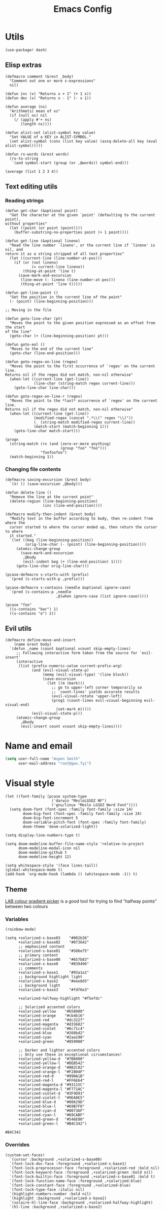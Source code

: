 # Local variables:
# eval: (paxedit-mode 1)
# eval: (display-line-numbers-mode 1)
# eval: (flyspell-mode -1)
# eval: (org-config-mode 1)
# End:

#+title: Emacs Config

* Utils
#+begin_src elisp :tangle yes
(use-package! dash)
#+end_src

** Elisp extras

#+begin_src elisp :tangle yes
(defmacro comment (&rest _body)
  "Comment out one or more s-expressions"
  nil)

(defun inc (x) "Returns x + 1" (+ 1 x))
(defun dec (x) "Returns x - 1" (- x 1))

(defun average (ns)
  "Arithmetic mean of xs"
  (if (null ns) nil
    (/ (apply #'+ ns)
       (length ns))))

(defun alist-set (alist-symbol key value)
  "Set VALUE of a KEY in ALIST-SYMBOL."
  (set alist-symbol (cons (list key value) (assq-delete-all key (eval alist-symbol)))))

(defun rx-words (&rest words)
  (rx-to-string
   `(and symbol-start (group (or ,@words)) symbol-end)))
#+end_src

#+RESULTS:
: rx-words

#+begin_src elisp :tangle no :results example
(average (list 1 2 3 4))
#+end_src

#+RESULTS:
: 2

** Text editing utils
*** Reading strings
#+begin_src elisp :tangle yes
(defun get-char (&optional point)
  "Get the character at the given `point' (defaulting to the current point),
without properties"
  (let ((point (or point (point))))
    (buffer-substring-no-properties point (+ 1 point))))

(defun get-line (&optional lineno)
  "Read the line number `lineno', or the current line if `lineno' is nil, and
return it as a string stripped of all text properties"
  (let ((current-line (line-number-at-pos)))
    (if (or (not lineno)
            (= current-line lineno))
        (thing-at-point 'line t)
      (save-mark-and-excursion
       (line-move (- lineno (line-number-at-pos)))
       (thing-at-point 'line t)))))

(defun get-line-point ()
  "Get the position in the current line of the point"
  (- (point) (line-beginning-position)))

;; Moving in the file

(defun goto-line-char (pt)
  "Moves the point to the given position expressed as an offset from the start
of the line"
  (goto-char (+ (line-beginning-position) pt)))

(defun goto-eol ()
  "Moves to the end of the current line"
  (goto-char (line-end-position)))

(defun goto-regex-on-line (regex)
  "Moves the point to the first occurrence of `regex' on the current line.
Returns nil if the regex did not match, non-nil otherwise"
  (when-let ((current-line (get-line))
             (line-char (string-match regex current-line)))
    (goto-line-char line-char)))

(defun goto-regex-on-line-r (regex)
  "Moves the point to the *last* occurrence of `regex' on the current line.
Returns nil if the regex did not match, non-nil otherwise"
  (when-let ((current-line (get-line))
             (modified-regex (concat ".*\\(" regex "\\)"))
             (_ (string-match modified-regex current-line))
             (match-start (match-beginning 1)))
    (goto-line-char match-start)))
#+end_src

#+begin_src elisp :tangle no
(progn
  (string-match (rx (and (zero-or-more anything)
                         (group "foo" "foo")))
                "foofoofoo")
  (match-beginning 1))
#+end_src

#+RESULTS:
: 3
*** Changing file contents
#+begin_src elisp :tangle yes
(defmacro saving-excursion (&rest body)
  `(λ! () (save-excursion ,@body)))

(defun delete-line ()
  "Remove the line at the current point"
  (delete-region (line-beginning-position)
                 (inc (line-end-position))))

(defmacro modify-then-indent (&rest body)
  "Modify text in the buffer according to body, then re-indent from where the
  cursor started to where the cursor ended up, then return the cursor to where
  it started."
  `(let ((beg (line-beginning-position))
         (orig-line-char (- (point) (line-beginning-position))))
     (atomic-change-group
       (save-mark-and-excursion
        ,@body
        (evil-indent beg (+ (line-end-position) 1))))
     (goto-line-char orig-line-char)))

(pcase-defmacro s-starts-with (prefix)
  `(pred (s-starts-with-p ,prefix)))

(pcase-defmacro s-contains (needle &optional ignore-case)
  `(pred (s-contains-p ,needle
                       ,@(when ignore-case (list ignore-case)))))
#+end_src

#+RESULTS:
: s-contains--pcase-macroexpander

#+begin_src elisp :tangle no
(pcase "foo"
  ((s-contains "bar") 1)
  ((s-contains "o") 2))
#+end_src

#+RESULTS:
: 2

** Evil utils
#+begin_src elisp :tangle yes
(defmacro define-move-and-insert
    (name &rest body)
  `(defun ,name (count &optional vcount skip-empty-lines)
     ;; Following interactive form taken from the source for `evil-insert'
     (interactive
      (list (prefix-numeric-value current-prefix-arg)
            (and (evil-visual-state-p)
                 (memq (evil-visual-type) '(line block))
                 (save-excursion
                   (let ((m (mark)))
                     ;; go to upper-left corner temporarily so
                     ;; `count-lines' yields accurate results
                     (evil-visual-rotate 'upper-left)
                     (prog1 (count-lines evil-visual-beginning evil-visual-end)
                       (set-mark m)))))
            (evil-visual-state-p)))
     (atomic-change-group
       ,@body
       (evil-insert count vcount skip-empty-lines))))
#+end_src

#+RESULTS:
: define-move-and-insert

* Name and email
#+begin_src emacs-lisp
(setq user-full-name "Aspen Smith"
      user-mail-address "root@gws.fyi")
#+end_src

#+RESULTS:
: root@gws.fyi

* Visual style
#+begin_src elisp :tangle yes
(let ((font-family (pcase system-type
                     ('darwin "MesloLGSDZ NF")
                     ('gnu/linux "Meslo LGSDZ Nerd Font"))))
  (setq doom-font (font-spec :family font-family :size 14)
        doom-big-font (font-spec :family font-family :size 24)
        doom-big-font-increment 5
        doom-variable-pitch-font (font-spec :family font-family)
        doom-theme 'doom-solarized-light))

(setq display-line-numbers-type t)

(setq doom-modeline-buffer-file-name-style 'relative-to-project
      doom-modeline-modal-icon nil
      doom-modeline-github t
      doom-modeline-height 12)
#+end_src

#+RESULTS:
: 12

#+begin_src elisp :tangle yes
(setq whitespace-style '(face lines-tail))
(global-whitespace-mode t)
(add-hook 'org-mode-hook (lambda () (whitespace-mode -1)) t)
#+end_src

#+RESULTS:
| er/add-org-mode-expansions | +aspen/org-setup | +lookup--init-org-mode-handlers-h | (closure (t) (&rest _) (add-hook 'before-save-hook 'org-encrypt-entries nil t)) | #[0 \300\301\302\303\304$\207 [add-hook change-major-mode-hook org-fold-show-all append local] 5] | #[0 \301\211\207 [imenu-create-index-function org-imenu-get-tree] 2] | doom-disable-show-paren-mode-h | doom-disable-show-trailing-whitespace-h | +org-make-last-point-visible-h | org-appear-mode | org-fancy-priorities-mode | org-superstar-mode | evil-org-mode | toc-org-enable | #[0 \300\301\302\303\304$\207 [add-hook change-major-mode-hook org-babel-show-result-all append local] 5] | org-babel-result-hide-spec | org-babel-hide-all-hashes | flyspell-mode | embrace-org-mode-hook | org-eldoc-load | +literate-enable-recompile-h | (lambda nil (whitespace-mode -1)) |

** Theme
[[https://davidjohnstone.net/lch-lab-colour-gradient-picker][LAB colour gradient picker]] is a good tool for trying to find "halfway points" between two colours

*** Variables
#+begin_src elisp :tangle no
(rainbow-mode)
#+end_src

#+RESULTS:
: t

#+name: solarized-vars
#+begin_src elisp :tangle yes
(setq +solarized-s-base03    "#002b36"
      +solarized-s-base02    "#073642"
      ;; emphasized content
      +solarized-s-base01    "#586e75"
      ;; primary content
      +solarized-s-base00    "#657b83"
      +solarized-s-base0     "#839496"
      ;; comments
      +solarized-s-base1     "#93a1a1"
      ;; background highlight light
      +solarized-s-base2     "#eee8d5"
      ;; background light
      +solarized-s-base3     "#fdf6e3"

      +solarized-halfway-highlight "#f5efdc"

      ;; Solarized accented colors
      +solarized-yellow    "#b58900"
      +solarized-orange    "#cb4b16"
      +solarized-red       "#dc322f"
      +solarized-magenta   "#d33682"
      +solarized-violet    "#6c71c4"
      +solarized-blue      "#268bd2"
      +solarized-cyan      "#2aa198"
      +solarized-green     "#859900"

      ;; Darker and lighter accented colors
      ;; Only use these in exceptional circumstances!
      +solarized-yellow-d  "#7B6000"
      +solarized-yellow-l  "#DEB542"
      +solarized-orange-d  "#8B2C02"
      +solarized-orange-l  "#F2804F"
      +solarized-red-d     "#990A1B"
      +solarized-red-l     "#FF6E64"
      +solarized-magenta-d "#93115C"
      +solarized-magenta-l "#F771AC"
      +solarized-violet-d  "#3F4D91"
      +solarized-violet-l  "#9EA0E5"
      +solarized-blue-d    "#00629D"
      +solarized-blue-l    "#69B7F0"
      +solarized-cyan-d    "#00736F"
      +solarized-cyan-l    "#69CABF"
      +solarized-green-d   "#546E00"
      +solarized-green-l   "#B4C342")
#+end_src

#+RESULTS: solarized-vars
: #B4C342

*** Overrides

#+name: overrides-for-solarized-light
#+begin_src elisp :tangle yes
(custom-set-faces!
  `(cursor :background ,+solarized-s-base00)
  `(font-lock-doc-face :foreground ,+solarized-s-base1)
  `(font-lock-preprocessor-face :foreground ,+solarized-red :bold nil)
  `(font-lock-keyword-face :foreground ,+solarized-green :bold nil)
  `(font-lock-builtin-face :foreground ,+solarized-s-base01 :bold t)
  `(font-lock-function-name-face :foreground ,+solarized-blue)
  `(font-lock-constant-face :foreground ,+solarized-blue)
  `(font-lock-type-face :italic nil)
  `(highlight-numbers-number :bold nil)
  `(highlight :background ,+solarized-s-base2)
  `(solaire-hl-line-face :background ,+solarized-halfway-highlight)
  `(hl-line :background ,+solarized-s-base2)

  `(linum :background ,+solarized-s-base2 :foreground ,+solarized-s-base1)
  `(line-number :background ,+solarized-s-base2 :foreground ,+solarized-s-base1)
  `(line-number-current-line :background ,+solarized-s-base2 :foreground ,+solarized-s-base1)
  `(fringe :background ,+solarized-s-base2)

  `(whitespace-line :foreground ,+solarized-red :underline t)

  `(haskell-operator-face :foreground ,+solarized-green)
  `(haskell-keyword-face :foreground ,+solarized-cyan)

  `(magit-branch-local :foreground ,+solarized-blue :bold t)
  `(magit-branch-remote :foreground ,+solarized-green :bold t)
  `(magit-branch-remote-head :foreground ,+solarized-green :bold t :box t)
  `(magit-branch-current :box t :bold t)
  `(magit-header-line :background nil :foreground ,+solarized-yellow :bold t :box nil)
  `(diff-refine-added :foreground "#dbdb9c" :background "#5b6e35" :bold nil)
  `(magit-diff-added-highlight :foreground "#657827" :background "#efeac7" :bold nil)
  `(diff-refine-removed :background "#8e433d" :foreground "#ffb9a1" :bold nil)
  `(magit-diff-removed-highlight :foreground "#a33c35" :background "#ffdec8" :bold nil)
  `(magit-diff-hunk-heading :background "#f8e8c6" :foreground "#876d26" :bold nil)
  `(magit-diff-hunk-heading-highlight :background "#f1d49b" :foreground "#766634" :bold nil)
  `(magit-section-heading :foreground "#b58900")
  `(magit-filename :foreground ,+solarized-s-base00)
  `(magit-diff-context-highlight :background ,+solarized-halfway-highlight)

  `(transient-delimiter :foreground ,+solarized-s-base1)
  `(transient-inapt-suffix :foreground ,+solarized-s-base1)
  `(transient-inactive-value :foreground ,+solarized-s-base1)
  `(transient-inactive-argument :foreground ,+solarized-s-base1)
  `(transient-key-exit :foreground ,+solarized-green :bold t)
  `(transient-key-stay :foreground ,+solarized-blue :bold t)
  )
  #+end_src

#+RESULTS: overrides-for-solarized-light
| doom--customize-themes-h-91 | doom--customize-themes-h-92 | doom--customize-themes-h-93 | doom--customize-themes-h-94 | doom--customize-themes-h-95 | doom--customize-themes-h-96 | doom--customize-themes-h-97 | doom--customize-themes-h-98 |

* Keybindings and navigation
Get the hell out of here, snipe!
#+begin_src elisp :tangle yes
(remove-hook 'doom-first-input-hook #'evil-snipe-mode)
#+end_src

** Flycheck
#+begin_src elisp :tangle yes
(evil-set-command-property 'flycheck-next-error :repeat nil)
(evil-set-command-property 'flycheck-prev-error :repeat nil)
(evil-set-command-property 'flycheck-previous-error :repeat nil)

(map!
 (:map flycheck-mode-map
  :m  "]e" #'flycheck-next-error
  :m  "[e" #'flycheck-previous-error))
#+end_src

#+RESULTS:

** Smerge
#+begin_src elisp :tangle yes
(evil-set-command-property 'smerge-next :repeat nil)
(evil-set-command-property 'smerge-prev :repeat nil)

(map!
 :n "] n" #'smerge-next
 :n "[ n" #'smerge-prev
 (:leader
  (:desc "smerge" :prefix "g m"
   :desc "Keep Current" :n "SPC" #'smerge-keep-current
   :desc "Keep All"     :n "a" #'smerge-keep-all
   :desc "Keep Upper"   :n "u" #'smerge-keep-upper
   :desc "Keep Lower"   :n "l" #'smerge-keep-lower)))
t
 #+end_src

#+RESULTS:
: t

** Vinegar-style dired
#+begin_src elisp :tangle yes
(defun dired-mode-p () (eq 'dired-mode major-mode))

(defun aspen/dired-minus ()
  (interactive)
  (if (dired-mode-p)
      (dired-up-directory)
    (when buffer-file-name
      (-> (buffer-file-name)
          (f-dirname)
          (dired)))))

(map!
 :n "-" #'aspen/dired-minus
 (:map dired-mode-map
       "-" #'aspen/dired-minus))
#+end_src

#+RESULTS:

** Lisp mappings
*** Use paxedit
#+begin_src elisp :tangle yes
(use-package! paxedit
  :hook ((emacs-lisp-mode . paxedit-mode)
         (clojure-mode . paxedit-mode)
         (common-lisp-mode . paxedit-mode)))
#+end_src

#+RESULTS:
| paxedit-mode |

*** Paxedit functions

#+begin_src elisp :tangle yes
(define-move-and-insert aspen/insert-at-sexp-end
  (when (not (equal (get-char) "("))
    (backward-up-list))
  (forward-sexp)
  (backward-char))

(define-move-and-insert aspen/insert-at-sexp-start
  (backward-up-list)
  (forward-char))

(define-move-and-insert aspen/insert-at-form-start
  (backward-sexp)
  (backward-char)
  (insert " "))

(define-move-and-insert aspen/insert-at-form-end
  (forward-sexp)
  (insert " "))

(defun aspen/paxedit-kill (&optional n)
  (interactive "p")
  (or (paxedit-comment-kill)
      (when (paxedit-symbol-cursor-within?)
        (paxedit-symbol-kill))
      (paxedit-implicit-sexp-kill n)
      (paxedit-sexp-kill n)
      (message paxedit-message-kill)))
#+end_src

#+RESULTS:
: aspen/paxedit-kill

*** Paxedit mappings
#+begin_src elisp :tangle yes
(map!
 (:after paxedit
         (:map paxedit-mode-map
          :i ";"                          #'paxedit-insert-semicolon
          :i "("                          #'paxedit-open-round
          :i "["                          #'paxedit-open-bracket
          :i "{"                          #'paxedit-open-curly
          :n [remap evil-yank-line]       #'paxedit-copy
          :n [remap evil-delete-line]     #'aspen/paxedit-kill
          :n "g o"                        #'paxedit-sexp-raise
          :n [remap evil-join-whitespace] #'paxedit-compress
          :n "g S"                        #'paxedit-format-1
          :n "g k"                        #'paxedit-backward-up
          :n "g j"                        #'paxedit-backward-end)))

(require 'general)
(general-evil-setup t)

(nmap
  ">" (general-key-dispatch 'evil-shift-right
        "e" 'paxedit-transpose-forward
        ")" 'sp-forward-slurp-sexp
        "(" 'sp-backward-barf-sexp
        "I" 'aspen/insert-at-sexp-end
        ;; "a" 'grfn/insert-at-form-end
        ))

(nmap
  "<" (general-key-dispatch 'evil-shift-left
        "e" 'paxedit-transpose-backward
        ")" 'sp-forward-barf-sexp
        "(" 'sp-backward-slurp-sexp
        "I" 'aspen/insert-at-sexp-start
        ;; "a" 'grfn/insert-at-form-start
        ))
#+end_src

#+RESULTS:

*** Eval functions
#+begin_src elisp :tangle yes
(use-package! predd)

(predd-defmulti eval-sexp (lambda (form) major-mode))

(predd-defmethod eval-sexp 'clojure-mode (form)
  (cider-interactive-eval form))

(predd-defmethod eval-sexp 'emacs-lisp-mode (form)
  (pp-eval-expression form))

(predd-defmulti eval-sexp-region (lambda (_beg _end) major-mode))

(predd-defmethod eval-sexp-region 'clojure-mode (beg end)
  (cider-interactive-eval nil nil (list beg end)))

(predd-defmethod eval-sexp-region 'emacs-lisp-mode (beg end)
  (pp-eval-expression (read (buffer-substring beg end))))

(predd-defmulti eval-sexp-region-context (lambda (_beg _end _context) major-mode))

(predd-defmethod eval-sexp-region-context 'clojure-mode (beg end context)
  (cider--eval-in-context (buffer-substring beg end)))

(defun pp-eval-context-region (beg end context)
  (interactive "r\nxContext: ")
  (let* ((inner-expr (read (buffer-substring beg end)))
         (full-expr (list 'let* context inner-expr)))
    (pp-eval-expression full-expr)))

(predd-defmethod eval-sexp-region-context 'emacs-lisp-mode (beg end context)
  (pp-eval-context-region beg end context))

(predd-defmulti preceding-sexp (lambda () major-mode))

(predd-defmethod preceding-sexp 'clojure-mode ()
  (cider-last-sexp))

(predd-defmethod preceding-sexp 'emacs-lisp-mode ()
  (elisp--preceding-sexp))

(defun eval-sexp-at-point ()
  (interactive)
  (let ((bounds (bounds-of-thing-at-point 'sexp)))
    (eval-sexp-region (car bounds)
                      (cdr bounds))))

(defun eval-last-sexp (_)
  (interactive)
  (eval-sexp (preceding-sexp)))

;;;

(defun cider-insert-current-sexp-in-repl (&optional arg)
  "Insert the expression at point in the REPL buffer.
If invoked with a prefix ARG eval the expression after inserting it"
  (interactive "P")
  (cider-insert-in-repl (cider-sexp-at-point) arg))

(evil-define-operator fireplace-send (beg end)
  (cider-insert-current-sexp-in-repl nil nil (list beg end)))

(defun +clojure-pprint-expr (form)
  (format "(with-out-str (clojure.pprint/pprint %s))"
          form))

(defun cider-eval-read-and-print-handler (&optional buffer)
  "Make a handler for evaluating and reading then printing result in BUFFER."
  (nrepl-make-response-handler
   (or buffer (current-buffer))
   (lambda (buffer value)
     (let ((value* (read value)))
       (with-current-buffer buffer
         (insert
          (if (derived-mode-p 'cider-clojure-interaction-mode)
              (format "\n%s\n" value*)
            value*)))))
   (lambda (_buffer out) (cider-emit-interactive-eval-output out))
   (lambda (_buffer err) (cider-emit-interactive-eval-err-output err))
   '()))

(defun cider-eval-and-replace (beg end)
  "Evaluate the expression in region and replace it with its result"
  (interactive "r")
  (let ((form (buffer-substring beg end)))
    (cider-nrepl-sync-request:eval form)
    (kill-region beg end)
    (cider-interactive-eval
     (+clojure-pprint-expr form)
     (cider-eval-read-and-print-handler))))

(defun cider-eval-current-sexp-and-replace ()
  "Evaluate the expression at point and replace it with its result"
  (interactive)
  (apply #'cider-eval-and-replace (cider-sexp-at-point 'bounds)))

;;;
#+end_src

#+RESULTS:
: fireplace-eval-context
*** Eval bindings
fireplace-esque eval binding

#+begin_src elisp :tangle yes
(evil-define-operator fireplace-eval (beg end)
  (eval-sexp-region beg end))

(evil-define-operator fireplace-replace (beg end)
  (cider-eval-and-replace beg end))

(evil-define-operator fireplace-eval-context (beg end)
  (eval-sexp-region-context beg end))

(nmap :keymaps 'cider-mode-map
  "c" (general-key-dispatch 'evil-change
        "p" (general-key-dispatch 'fireplace-eval
              "p" 'cider-eval-sexp-at-point
              "c" 'cider-eval-last-sexp
              "d" 'cider-eval-defun-at-point
              "r" 'cider-test-run-test)
        "q" (general-key-dispatch 'fireplace-send
              "q" 'cider-insert-current-sexp-in-repl
              "c" 'cider-insert-last-sexp-in-repl)
        "x" (general-key-dispatch 'fireplace-eval-context
              "x" 'cider-eval-sexp-at-point-in-context
              "c" 'cider-eval-last-sexp-in-context)
        "!" (general-key-dispatch 'fireplace-replace
              "!" 'cider-eval-current-sexp-and-replace
              "c" 'cider-eval-last-sexp-and-replace)
        "y" 'cider-copy-last-result))

;;;

(nmap :keymaps 'emacs-lisp-mode-map
  "c" (general-key-dispatch 'evil-change
        "p" (general-key-dispatch 'fireplace-eval
              "p" 'eval-sexp-at-point
              "c" 'eval-last-sexp
              "d" 'eval-defun
              "r" 'cider-test-run-test)
        "x" (general-key-dispatch 'fireplace-eval-context
              "x" 'cider-eval-sexp-at-point-in-context
              "c" 'cider-eval-last-sexp-in-context)
        "!" (general-key-dispatch 'fireplace-replace
              "!" 'cider-eval-current-sexp-and-replace
              "c" 'cider-eval-last-sexp-and-replace)
        "y" 'cider-copy-last-result))

(nmap :keymaps 'sly-mode-map
  "c" (general-key-dispatch 'evil-change
        "p" (general-key-dispatch 'sly-eval
              ;; "p" 'eval-sexp-at-point
              "c" 'sly-eval-last-expression
              "d" 'sly-eval-defun
              ;; "r" 'cider-test-run-test
              )
        ;; "x" (general-key-dispatch 'fireplace-eval-context
        ;;       "x" 'cider-eval-sexp-at-point-in-context
        ;;       "c" 'cider-eval-last-sexp-in-context
        ;;       )
        ;; "!" (general-key-dispatch 'fireplace-replace
        ;;       "!" 'cider-eval-current-sexp-and-replace
        ;;       "c" 'cider-eval-last-sexp-and-replace)
        ;; "y" 'cider-copy-last-result
        ))

#+end_src

#+RESULTS:

** Coerce

#+begin_src elisp :tangle yes
(use-package! string-inflection
  :config
  (nmap "c" (general-key-dispatch 'evil-change
              "r c" (saving-excursion (string-inflection-lower-camelcase))
              "r C" (saving-excursion (string-inflection-camelcase))
              "r m" (saving-excursion (string-inflection-camelcase))
              "r s" (saving-excursion (string-inflection-underscore))
              "r u" (saving-excursion (string-inflection-upcase))
              "r -" (saving-excursion (string-inflection-kebab-case))
              "r k" (saving-excursion (string-inflection-kebab-case))
              ;; "r ." (saving-excursion (string-inflection-dot-case))
              ;; "r ." (saving-excursion (string-inflection-space-case))
              ;; "r ." (saving-excursion (string-inflection-title-case))
              )))
#+end_src

#+RESULTS:
: t

* Mode-specific config
** org-mode
#+begin_src elisp :tangle yes
(after! org
  (load! "org-config"))
#+end_src

#+RESULTS:
: t
*** Theme overrides

#+begin_src elisp :tangle yes
(custom-set-faces!
  `(org-drawer :foreground ,+solarized-s-base1 :bold t)
  `(org-block :foreground ,+solarized-s-base00)
  `(org-meta-line :foreground ,+solarized-s-base1 :italic t)
  `(org-document-title :foreground ,+solarized-s-base01 :height 1.3)
  `(org-done :foreground ,+solarized-green)
  `(org-headline-done :foreground ,+solarized-green)
  `(org-special-keyword :foreground ,+solarized-s-base1 :bold t)
  `(org-date :foreground ,+solarized-blue :underline t)
  `(org-table
    :foreground ,+solarized-s-base0  ; used to be green, I think I like this better?
    :italic t)
  `(org-link :foreground ,+solarized-yellow)
  `(org-todo :foreground ,+solarized-cyan)
  `(org-code :foreground ,+solarized-s-base1)
  `(org-block-begin-line :foreground ,+solarized-s-base1 :italic t)
  `(org-block-end-line :foreground ,+solarized-s-base1 :italic t)
  `(org-document-info-keyword :foreground ,+solarized-s-base1 :italic t)

  `(org-level-1 :foreground ,+solarized-red)
  `(org-level-2 :foreground ,+solarized-green)
  `(org-level-3 :foreground ,+solarized-blue)
  `(org-level-4 :foreground ,+solarized-yellow)
  `(org-level-5 :foreground ,+solarized-cyan)
  `(org-level-6 :foreground ,+solarized-violet)
  `(org-level-7 :foreground ,+solarized-magenta)
  `(org-level-8 :foreground ,+solarized-blue))
#+end_src

#+RESULTS:
| doom--customize-themes-h-91 | doom--customize-themes-h-92 | doom--customize-themes-h-93 | doom--customize-themes-h-94 | doom--customize-themes-h-95 | doom--customize-themes-h-96 | doom--customize-themes-h-97 | doom--customize-themes-h-98 | doom--customize-themes-h-99 |

*** Commands
#+begin_src elisp :tangle yes
(defun grfn/insert-new-src-block ()
  (interactive)
  (let* ((current-src-block (org-element-at-point))
         (src-block-head (save-excursion
                           (goto-char (org-element-property
                                       :begin current-src-block))
                           (let ((line (thing-at-point 'line t)))
                             (if (not (s-starts-with? "#+NAME:" (s-trim line)))
                                 line
                               (forward-line)
                               (thing-at-point 'line t)))))
         (point-to-insert
          (if-let (results-loc (org-babel-where-is-src-block-result))
              (save-excursion
                (goto-char results-loc)
                (org-element-property
                 :end
                 (org-element-at-point)))
            (org-element-property :end (org-element-at-point)))))
    (goto-char point-to-insert)
    (insert "\n")
    (insert src-block-head)
    (let ((contents (point-marker)))
      (insert "\n#+END_SRC\n")
      (goto-char contents))))

(defun grfn/+org-insert-item (orig direction)
  (interactive)
  (if (and (org-in-src-block-p)
           (equal direction 'below))
      (grfn/insert-new-src-block)
    (funcall orig direction)))

(advice-add #'+org--insert-item :around #'grfn/+org-insert-item)
#+end_src
*** Bindings
#+begin_src elisp :tangle yes
(map!
 (:after org
  :n "C-c C-x C-o" #'org-clock-out

  (:map org-capture-mode-map
   :n "g RET" #'org-capture-finalize
   :n "g \\"  #'org-captue-refile)))
#+end_src
** magit
#+begin_src elisp :tangle yes
(after! magit
  (map! :map magit-mode-map
        ;; :n "] ]" #'magit-section-forward
        ;; :n "[ [" #'magit-section-backward
        )

  (transient-define-suffix magit-commit-wip ()
    (interactive)
    (magit-commit-create '("-m" "wip")))

  (transient-append-suffix
    #'magit-commit
    ["c"]
    (list "W" "Commit WIP" #'magit-commit-wip))

  (transient-define-suffix magit-reset-head-back ()
    (interactive)
    (magit-reset-mixed "HEAD~"))

  (transient-define-suffix magit-reset-head-previous ()
    (interactive)
    (magit-reset-mixed "HEAD@{1}"))

  (transient-append-suffix
    #'magit-reset
    ["f"]
    (list "b" "Reset HEAD~"    #'magit-reset-head-back))
  (transient-append-suffix
    #'magit-reset
    ["f"]
    (list "o" "Reset HEAD@{1}" #'magit-reset-head-previous)))
#+end_src

#+RESULTS:

** elisp
*** Org config mode
The minor-mode for *this file*!

#+begin_src elisp :tangle yes
(after! smartparens
  (sp-local-pair 'org-config-mode "'" "'" :actions nil)
  (sp-local-pair 'org-config-mode "`" "`" :actions nil))

(define-minor-mode org-config-mode
  "Minor-mode for tangled org .el config"
  :group 'org
  :lighter "Org-config"
  :keymap '()
  (sp-update-local-pairs 'org-config-mode))
#+end_src

#+RESULTS:
| keymap |

*** Bindings
#+begin_src elisp :tangle yes
(map!
 (:map emacs-lisp-mode-map
  :n "g SPC" #'eval-buffer
  :n "g RET" (λ! () (ert t)) ))
#+end_src

#+RESULTS:

** tuareg
*** Config

#+begin_src elisp :tangle yes

(defun aspen/tuareg-setup ()
  (setq-local sp-max-pair-length (->> '("begin" "sig" "struct")
                                      (--map (length it))
                                      (-max))
              whitespace-line-column 80))

(add-hook 'tuareg-mode-hook #'aspen/tuareg-setup)

(defun sp-tuareg-post-handler (id action context)
  (when (equal action 'insert)
    (save-excursion
      (insert "x")
      (newline)
      (indent-according-to-mode))
    (delete-char 1)))

(after! smartparens-ml
  (sp-local-pair 'tuareg-mode "module" "end" :actions nil)

  (dolist (pair-start '("begin" "sig" "struct"))
    (sp-local-pair 'tuareg-mode
                   pair-start "end"
                   :when '(("SPC" "RET" "<evil-ret>"))
                   :unless '(sp-in-string-p)
                   :actions '(insert navigate)
                   :post-handlers '(sp-tuareg-post-handler))))
nil
    #+end_src

#+RESULTS:

#+begin_src elisp :tangle yes
(after! dune-mode
  (add-hook 'dune-mode-hook 'paxedit-mode))
#+end_src

#+RESULTS:

*** Bindings
#+begin_src elisp :tangle yes
(map!
 (:map tuareg-mode-map
  :n "g RET" (λ! () (compile "dune build @@runtest"))
  :n "g SPC" #'dune-promote
  :n "g \\" #'utop
  :n "g y" #'merlin-locate-type
  "C-c C-f" (λ! () (compile "dune fmt"))))
#+end_src

#+RESULTS:

*** Theme overrides
#+begin_src elisp :tangle yes
(custom-set-faces!
  `(tuareg-font-lock-governing-face :foreground ,+solarized-s-base01 :bold t)
  `(tuareg-font-lock-label-face :foreground ,+solarized-blue)
  `(tuareg-font-lock-constructor-face :foreground ,+solarized-yellow)
  `(tuareg-font-lock-operator-face :foreground ,+solarized-red)
  `(tuareg-font-lock-attribute-face :foreground ,+solarized-red :bold nil)
  `(tuareg-font-lock-extension-node-face :background nil :inherit 'font-lock-preprocessor-face)
  `(merlin-eldoc-occurrences-face :background ,+solarized-s-base2)
  `(merlin-type-face :background ,+solarized-s-base2)
  `(utop-prompt :foreground ,+solarized-blue)
  `(utop-frozen :foreground ,+solarized-s-base1 :italic t)
  `(vertico-group-title :foreground ,+solarized-s-base1)
  `(vertico-group-header :foreground ,+solarized-s-base1))
#+end_src

#+RESULTS:
| doom--customize-themes-h-30 | doom--customize-themes-h-31 | doom--customize-themes-h-32 | doom--customize-themes-h-33 | doom--customize-themes-h-34 | doom--customize-themes-h-35 | doom--customize-themes-h-52 |

** clojure

*** Setup

#+begin_src elisp :tangle yes
(defun clojure-thing-at-point-setup ()
  (interactive)
  ;; Used by cider-find-dwim to parse the symbol at point
  (setq-local
   thing-at-point-file-name-chars
   (concat thing-at-point-file-name-chars
           "><!?")))

(defun +grfn/clojure-setup ()
  ;; (flycheck-select-checker 'clj-kondo)
  (require 'flycheck)
  (push 'clojure-cider-kibit flycheck-disabled-checkers)
  (push 'clojure-cider-eastwood flycheck-disabled-checkers)
  (push 'clojure-cider-typed flycheck-disabled-checkers)
  )

(after! clojure-mode
  (define-clojure-indent
    (PUT 2)
    (POST 2)
    (GET 2)
    (PATCH 2)
    (DELETE 2)
    (context 2)
    (checking 3)
    (match 1)
    (domonad 0)
    (describe 1)
    (before 1)
    (it 2))

  (add-hook 'clojure-mode-hook #'clojure-thing-at-point-setup)
  (add-hook 'clojure-mode-hook #'+grfn/clojure-setup))

(use-package! flycheck-clojure
  ;; :disabled t
  :after (flycheck cider)
  :config
  (flycheck-clojure-setup))

(after! clj-refactor
  (setq cljr-magic-requires :prompt
        cljr-clojure-test-declaration "[clojure.test :refer :all]"
        cljr-cljc-clojure-test-declaration"#?(:clj [clojure.test :refer :all]
:cljs [cljs.test :refer-macros [deftest is testing]])"
        )
  (add-to-list
   'cljr-magic-require-namespaces
   '("s" . "clojure.spec.alpha")))

(set-popup-rule! "^\\*cider-test-report" :size 0.4)
nil
#+end_src

#+RESULTS:

*** Commands

#+begin_src elisp :tangle yes
(defun grfn/run-clj-or-cljs-test ()
  (interactive)
  (message "Running tests...")
  (cl-case (cider-repl-type-for-buffer)
    (cljs
     (cider-interactive-eval
      "(with-out-str (cljs.test/run-tests))"
      (nrepl-make-response-handler
       (current-buffer)
       (lambda (_ value)
         (with-output-to-temp-buffer "*cljs-test-results*"
           (print
            (->> value
                 (s-replace "\"" "")
                 (s-replace "\\n" "\n")))))
       nil nil nil)))
    (('clj 'multi)
     (funcall-interactively
      #'cider-test-run-ns-tests
      nil))))

(defun cider-copy-last-result ()
  (interactive)
  (cider-interactive-eval
   "*1"
   (nrepl-make-response-handler
    (current-buffer)
    (lambda (_ value)
      (kill-new value)
      (message "Copied last result (%s) to clipboard"
               (if (= (length value) 1) "1 char"
                 (format "%d chars" (length value)))))
    nil nil nil)))

#+end_src

#+RESULTS:
: cider-copy-last-result

*** Bindings


#+begin_src elisp :tangle yes
(map!
 (:after
  clojure-mode
  (:map clojure-mode-map
   :n "] f" 'forward-sexp
   :n "[ f" 'backward-sexp))

 (:after
  cider-mode
  (:map cider-mode-map
   :n "g SPC" 'cider-eval-buffer
   :n "g \\"  'cider-switch-to-repl-buffer
   :n "K"     'cider-doc
   :n "g K"   'cider-apropos
   :n "g d"   'cider-find-dwim
   :n "C-w ]" 'cider-find-dwim-other-window
   ;; :n "g RET" 'cider-test-run-ns-tests
   :n "g RET" 'grfn/run-clj-or-cljs-test
   :n "g r" #'cljr-rename-symbol

   "C-c C-r r" 'cljr-add-require-to-ns
   "C-c C-r i" 'cljr-add-import-to-ns

   (:localleader
    ;; :desc "Inspect last result" :n "i" 'cider-inspect-last-result
    ;; :desc "Search for documentation" :n "h s" 'cider-apropos-doc
    :desc "Add require to ns" :n "n r" 'cljr-add-require-to-ns
    :desc "Add import to ns" :n "n i" 'cljr-add-import-to-ns))
  (:map cider-repl-mode-map
   :n "g \\" 'cider-switch-to-last-clojure-buffer)))
 #+end_src

 #+RESULTS:

** rust
#+begin_src elisp :tangle yes
(defun aspen/rust-setup ()
  (interactive)
  (+evil-embrace-angle-bracket-modes-hook-h)
  (setq-local whitespace-line-column 100
              fill-column 100)
  (setq lsp-rust-analyzer-cargo-watch-command "clippy"
        lsp-rust-analyzer-cargo-watch-args ["--target-dir" "/home/grfn/code/readyset/readyset/target/rust-analyzer"]
        rustic-format-trigger 'on-save
        lsp-ui-doc-enable t))

(add-hook 'rust-mode-hook #'aspen/rust-setup)
#+end_src

#+RESULTS:
| aspen/rust-setup | grfn/rust-setup | doom-modeline-env-setup-rust |

*** Bindings

#+begin_src elisp :tangle yes
(map!
 (:map rust-mode-map
  :n "g RET" #'lsp-rust-analyzer-run
  :n "g R" #'lsp-find-references
  :n "g d" #'lsp-find-definition
  :n "g Y" #'lsp-goto-type-definition
  (:localleader
   "m" #'lsp-rust-analyzer-expand-macro)))
#+end_src

#+RESULTS:

*** Theme overrides
#+begin_src elisp :tangle yes
(custom-set-faces!
  `(rust-unsafe :foreground ,+solarized-red))
#+end_src

#+RESULTS:
| doom--customize-themes-h-30 | doom--customize-themes-h-31 | doom--customize-themes-h-32 | doom--customize-themes-h-33 | doom--customize-themes-h-54 |

* Fuzzy search
#+begin_src emacs-lisp :tangle yes
(use-package! hotfuzz
  :config
  (setopt completion-styles '(hotfuzz)))
#+end_src

#+RESULTS:
: t

* Email
#+begin_src elisp :tangle yes
(after! notmuch
  (setq notmuch-saved-searches
        '((:name "inbox" :query "tag:inbox tag:important not tag:trash" :key "i")
          (:name "flagged" :query "tag:flagged" :key "f")
          (:name "sent" :query "tag:sent" :key "s")
          (:name "drafts" :query "tag:draft" :key "d")

          (:name "work" :query "tag:inbox and tag:important and path:work/**"
                 :key "w")
          (:name "personal" :query "tag:inbox and tag:important and path:personal/**"
                 :key "p"))
        message-send-mail-function 'message-send-mail-with-sendmail
        message-sendmail-f-is-evil 't
        message-sendmail-envelope-from 'header
        message-sendmail-extra-arguments '("--read-envelope-from")))
#+end_src

#+RESULTS:
| --read-envelope-from |

** Bindings
#+begin_src emacs-lisp :tangle yes
(map!
 (:leader
  :desc "Email" :n "o m" #'notmuch-jump-search
  :desc "Search email" "s M" #'consult-notmuch))
#+end_src

#+RESULTS:
: notmuch-jump-search


** Theme

#+begin_src emacs-lisp :tangle yes
(custom-set-faces!
  `(notmuch-message-summary-face
    :background ,+solarized-halfway-highlight))
#+end_src

#+RESULTS:
| doom--customize-themes-h-91 | doom--customize-themes-h-92 | doom--customize-themes-h-93 | doom--customize-themes-h-94 | doom--customize-themes-h-95 | doom--customize-themes-h-96 | doom--customize-themes-h-97 | doom--customize-themes-h-98 | doom--customize-themes-h-99 | doom--customize-themes-h-100 |

* Misc
** Make underscores word chars
#+begin_src elisp :tangle yes
(modify-syntax-entry ?_ "w")
#+end_src

#+RESULTS:

** Matchit
#+begin_src elisp :tangle yes
(use-package! evil-matchit)
#+end_src
** IRC
*** Connecting to IRC

#+begin_src elisp :tangle yes
(defvar irc-servers
  '("hackint"
    "libera"))

(defun irc-connect (server)
  (interactive
   (list (completing-read "Server: " irc-servers)))
  (let ((pw (-> (shell-command-to-string
                 (format "pass irccloud/%s" server))
                (s-trim)
                (s-lines)
                (-last-item)))
        (gnutls-verify-error nil))
    (erc-tls :server "bnc.irccloud.com"
             :port 6697
             :nick "aspen"
             :password (concat "bnc@"
                               (s-trim (shell-command-to-string "hostname"))
                               ":"
                               pw))))

(defun aspen/switch-to-erc-buffer-or-connect ()
  (interactive)
  (if (functionp 'erc-switch-to-buffer)
      (call-interactively #'erc-switch-to-buffer)
    (call-interactively #'irc-connect)))
#+end_src

#+RESULTS:
: aspen/switch-to-erc-buffer-or-connect

#+begin_src elisp :tangle yes
(map! :leader "o I" #'irc-connect
      :leader "o i" #'aspen/switch-to-erc-buffer-or-connect)
#+end_src

#+RESULTS:
: aspen/switch-to-erc-buffer-or-connect

*** IRC alerts
#+begin_src elisp :tangle yes
(use-package! alert)

(defgroup erc-alert nil
  "Alert me using alert.el for important ERC messages"
  :group 'erc)

(defcustom erc-noise-regexp
  "\\(Logging in:\\|Signing off\\|You're now away\\|Welcome back\\)"
  "This regexp matches unwanted noise."
  :type 'regexp
  :group 'erc)

(setq tvl-enabled? t)

(defun disable-tvl-notifications ()
  (interactive)
  (setq tvl-enabled? nil))

(defun enable-tvl-notifications ()
  (interactive)
  (setq tvl-enabled? t))

(defun erc-alert-important-p (info)
  (let ((message (plist-get info :message))
        (erc-message (-> info (plist-get :data) (plist-get :message)))
        (erc-channel (-> info (plist-get :data) (plist-get :channel))))
    (and erc-message
         (not (or (string-match "^\\** *Users on #" message)
                  (string-match erc-noise-regexp
                                message)))
         (or (and tvl-enabled?
                  (string-equal erc-channel "#tvl"))
             (string-match "grfn" message)))))

(comment
 last-info
 erc-noise-regexp
 (setq tvl-enabled? nil)
 )

(defun my-erc-hook (&optional match-type nick message)
  "Shows a notification, when user's nick was mentioned.
If the buffer is currently not visible, makes it sticky."
  (setq last-message message)
  (if (or (null match-type) (not (eq match-type 'fool)))
      (let (alert-log-messages)
        (alert (or message (buffer-string))
               :severity (if (string-match "grfn" (or message ""))
                             'high 'low)
               :title (or nick (buffer-name))
               :data `(:message ,(or message (buffer-string))
                                :channel ,(or nick (buffer-name)))))))

(add-hook 'erc-text-matched-hook 'my-erc-hook)
(add-hook 'erc-insert-modify-hook 'my-erc-hook)

(defun my-erc-define-alerts (&rest ignore)
  ;; Unless the user has recently typed in the ERC buffer, highlight the fringe
  (alert-add-rule
   :status   '(buried visible idle)
   :severity '(moderate high urgent)
   :mode     'erc-mode
   :predicate
   #'(lambda (info)
       (and (not (eq (current-buffer) (plist-get info :buffer)))
            (string-match "grfn:" (plist-get info :message))))
   :persistent
   #'(lambda (info)
       ;; If the buffer is buried, or the user has been idle for
       ;; `alert-reveal-idle-time' seconds, make this alert
       ;; persistent.  Normally, alerts become persistent after
       ;; `alert-persist-idle-time' seconds.
       (memq (plist-get info :status) '(buried idle)))
   :style 'message
   :continue t)

  (alert-add-rule
   :status 'buried
   :mode   'erc-mode
   :predicate #'erc-alert-important-p
   :style 'libnotify
   :append t)

  (alert-add-rule
   :status 'buried
   :mode   'erc-mode
   :predicate #'erc-alert-important-p
   :style 'message
   :append t)

  (alert-add-rule
   :mode 'erc-mode
   :predicate #'erc-alert-important-p
   :style 'log
   :append t)

  (alert-add-rule :mode 'erc-mode :style 'ignore :append t))

(add-hook 'erc-connect-pre-hook 'my-erc-define-alerts)
#+end_src

#+RESULTS:
| my-erc-define-alerts |

*** Don't send ~:q~, etc, to the server
#+begin_src elisp :tangle yes
(defun fix-irc-message (msg)
  (let ((msg (s-trim msg)))
    (if (string-equal msg ":q") "" msg)))
(advice-add #'erc-user-input :filter-return #'fix-irc-message)
#+end_src

#+RESULTS:

*** Theme overrides
#+begin_src elisp :tangle yes
(custom-set-faces!
  `(erc-button :foreground ,+solarized-blue))
#+end_src

#+RESULTS:
| doom--customize-themes-h-30 | doom--customize-themes-h-31 | doom--customize-themes-h-32 | doom--customize-themes-h-43 | doom--customize-themes-h-47 | doom--customize-themes-h-48 | doom--customize-themes-h-49 | doom--customize-themes-h-50 | doom--customize-themes-h-51 | doom--customize-themes-h-52 | doom--customize-themes-h-53 | doom--customize-themes-h-54 | doom--customize-themes-h-56 | doom--customize-themes-h-57 | doom--customize-themes-h-58 | doom--customize-themes-h-59 | doom--customize-themes-h-60 | doom--customize-themes-h-61 | doom--customize-themes-h-62 | doom--customize-themes-h-63 | doom--customize-themes-h-64 |

*** TODO Nick rainbow colors
Stole this from https://github.com/jtdaugherty/emacs-config/blob/master/common/erc-nick-colors.el.

IT doesn't work though :(

#+begin_src elisp :tangle yes
(setq nick-face-list '())

;; Define the list of colors to use when coloring IRC nicks.
(setq-default erc-colors-list (list +solarized-yellow
                                    +solarized-orange
                                    +solarized-red
                                    +solarized-magenta
                                    +solarized-violet
                                    +solarized-blue
                                    +solarized-cyan
                                    +solarized-green))

(defun build-nick-face-list ()
  "build-nick-face-list builds a list of new faces using the
foreground colors specified in erc-colors-list.  The nick faces
created here will be used to format IRC nicks."
  (let ((i -1))
    (setq nick-face-list
          (mapcar
           (lambda (COLOR)
             (setq i (1+ i))
             (list (custom-declare-face
                    (make-symbol (format "erc-nick-face-%d" i))
                    (list (list t (list :foreground COLOR)))
                    (format "Nick face %d" i))))
           erc-colors-list))))

(defun erc-insert-nick-colors ()
  "This insert-modify hook looks for nicks in new messages and
computes md5(nick) and uses substring(md5_value, 0, 4) mod (length
nick-face-list) to index the face list and produce the same face for a
given nick each time it is seen.  We get a lot of collisions this way,
unfortunately, but it's better than some other methods I tried.
Additionally, if you change the order or size of the erc-colors-list,
you'll change the colors used for nicks."
  (if (null nick-face-list) (build-nick-face-list))
  (save-excursion
    (goto-char (point-min))
    (if (looking-at "<\\([^>]*\\)>")
        (let ((nick (match-string 1)))
          (put-text-property (match-beginning 1) (match-end 1)
                             'face (nth
                                    (mod (string-to-number
                                          (substring (md5 nick) 0 4) 16)
                                         (length nick-face-list))
                                    nick-face-list))))))

;; This adds the ERC message insert hook.
(add-hook 'erc-insert-modify-hook 'erc-insert-nick-colors)
#+end_src

#+RESULTS:
| erc-insert-nick-colors | erc-controls-highlight | erc-fill | my-erc-hook | erc-button-add-buttons | erc-match-message | erc-add-timestamp |

* Hacks
Not having this breaks elisp documentation :(
#+begin_src elisp :tangle yes
(defvar elisp-demos-user-files nil)
#+end_src

#+RESULTS:
: elisp-demos-user-files
